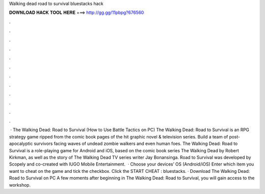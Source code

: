 Walking dead road to survival bluestacks hack

𝐃𝐎𝐖𝐍𝐋𝐎𝐀𝐃 𝐇𝐀𝐂𝐊 𝐓𝐎𝐎𝐋 𝐇𝐄𝐑𝐄 ===> http://gg.gg/11pbpg?676560

.

.

.

.

.

.

.

.

.

.

.

.

 · The Walking Dead: Road to Survival (How to Use Battle Tactics on PC) The Walking Dead: Road to Survival is an RPG strategy game ripped from the comic book pages of the hit graphic novel & television series. Build a team of post-apocalyptic survivors facing waves of undead zombie walkers and even human foes. The Walking Dead: Road to Survival is a role-playing game for Android and iOS, based on the comic book series The Walking Dead by Robert Kirkman, as well as the story of The Walking Dead TV series writer Jay Bonansinga. Road to Survival was developed by Scopely and co-created with IUGO Mobile Entertainment.  · Choose your devices’ OS (Android/iOS) Enter which item you want to cheat on the game and tick the checkbox. Click the START CHEAT : bluestacks. · Download The Walking Dead: Road to Survival on PC A few moments after beginning in The Walking Dead: Road to Survival, you will gain access to the workshop.